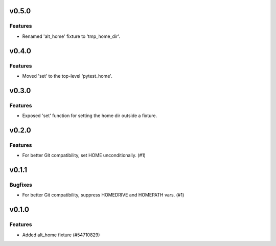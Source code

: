 v0.5.0
======

Features
--------

- Renamed 'alt_home' fixture to 'tmp_home_dir'.


v0.4.0
======

Features
--------

- Moved 'set' to the top-level 'pytest_home'.


v0.3.0
======

Features
--------

- Exposed 'set' function for setting the home dir outside a fixture.


v0.2.0
======

Features
--------

- For better Git compatibility, set HOME unconditionally. (#1)


v0.1.1
======

Bugfixes
--------

- For better Git compatibility, suppress HOMEDRIVE and HOMEPATH vars. (#1)


v0.1.0
======

Features
--------

- Added alt_home fixture (#54710829)
